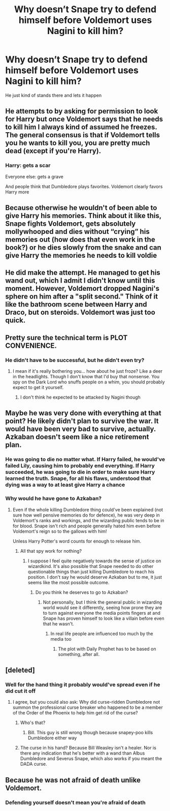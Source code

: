 #+TITLE: Why doesn’t Snape try to defend himself before Voldemort uses Nagini to kill him?

* Why doesn’t Snape try to defend himself before Voldemort uses Nagini to kill him?
:PROPERTIES:
:Author: tonosif
:Score: 2
:DateUnix: 1613024962.0
:DateShort: 2021-Feb-11
:FlairText: Discussion
:END:
He just kind of stands there and lets it happen


** He attempts to by asking for permission to look for Harry but once Voldemort says that he needs to kill him I always kind of assumed he freezes. The general consensus is that if Voldemort tells you he wants to kill you, you are pretty much dead (except if you're Harry).
:PROPERTIES:
:Author: I_love_DPs
:Score: 17
:DateUnix: 1613028530.0
:DateShort: 2021-Feb-11
:END:

*** Harry: gets a scar

Everyone else: gets a grave

And people think that Dumbledore plays favorites. Voldemort clearly favors Harry more
:PROPERTIES:
:Author: adambomb90
:Score: 6
:DateUnix: 1613149445.0
:DateShort: 2021-Feb-12
:END:


** Because otherwise he wouldn't of been able to give Harry his memories. Think about it like this, Snape fights Voldemort, gets absolutely mollywhooped and dies without “crying” his memories out (how does that even work in the book?) or he dies slowly from the snake and can give Harry the memories he needs to kill voldie
:PROPERTIES:
:Author: RoyalAct4
:Score: 9
:DateUnix: 1613043462.0
:DateShort: 2021-Feb-11
:END:


** He did make the attempt. He managed to get his wand out, which I admit I didn't know until this moment. However, Voldemort dropped Nagini's sphere on him after a "split second." Think of it like the bathroom scene between Harry and Draco, but on steroids. Voldemort was just too quick.
:PROPERTIES:
:Author: Ash_Lestrange
:Score: 9
:DateUnix: 1613043487.0
:DateShort: 2021-Feb-11
:END:


** Pretty sure the technical term is PLOT CONVENIENCE.
:PROPERTIES:
:Author: r-Sam
:Score: 6
:DateUnix: 1613059550.0
:DateShort: 2021-Feb-11
:END:

*** He didn't have to be successful, but he didn't even try?
:PROPERTIES:
:Author: tonosif
:Score: 1
:DateUnix: 1613061077.0
:DateShort: 2021-Feb-11
:END:

**** I mean if it's really bothering you... how about he just froze? Like a deer in the headlights. Though I don't know that I'd buy that nonsense. You spy on the Dark Lord who snuffs people on a whim, you should probably expect to get it yourself.
:PROPERTIES:
:Author: r-Sam
:Score: 2
:DateUnix: 1613154908.0
:DateShort: 2021-Feb-12
:END:

***** I don't think he expected to be attacked by Nagini though
:PROPERTIES:
:Author: tonosif
:Score: 1
:DateUnix: 1613157352.0
:DateShort: 2021-Feb-12
:END:


** Maybe he was very done with everything at that point? He likely didn't plan to survive the war. It would have been very bad to survive, actually. Azkaban doesn't seem like a nice retirement plan.
:PROPERTIES:
:Author: rosemarjoram
:Score: 2
:DateUnix: 1613055937.0
:DateShort: 2021-Feb-11
:END:

*** He was going to die no matter what. If Harry failed, he would've failed Lily, causing him to probably end everything. If Harry succeeded, he was going to die in order to make sure Harry learned the truth. Snape, for all his flaws, understood that dying was a way to at least give Harry a chance
:PROPERTIES:
:Author: adambomb90
:Score: 5
:DateUnix: 1613149631.0
:DateShort: 2021-Feb-12
:END:


*** Why would he have gone to Azkaban?
:PROPERTIES:
:Author: tonosif
:Score: 1
:DateUnix: 1613056144.0
:DateShort: 2021-Feb-11
:END:

**** Even if the whole killing Dumbledore thing could've been explained (not sure how well pensive memories do for defence), he was very deep in Voldemort's ranks and workings, and the wizarding public tends to be in for blood. Snape isn't rich and people generally hated him even before Voldemort's reign so to the gallows with him!

Unless Harry Potter's word counts for enough to release him.
:PROPERTIES:
:Author: rosemarjoram
:Score: 4
:DateUnix: 1613063032.0
:DateShort: 2021-Feb-11
:END:

***** All that spy work for nothing?
:PROPERTIES:
:Author: tonosif
:Score: 1
:DateUnix: 1613065800.0
:DateShort: 2021-Feb-11
:END:

****** I suppose I feel quite negatively towards the sense of justice on wizardkind. It's also possible that Snape needed to do other questionable things than just killing Dumbledore to reach his position. I don't say he would deserve Azkaban but to me, it just seems like the most possible outcome.
:PROPERTIES:
:Author: rosemarjoram
:Score: 4
:DateUnix: 1613072276.0
:DateShort: 2021-Feb-11
:END:

******* Do you think he deserves to go to Azkaban?
:PROPERTIES:
:Author: tonosif
:Score: 2
:DateUnix: 1613072348.0
:DateShort: 2021-Feb-11
:END:

******** Not personally, but I think the general public in wizarding world would see it differently, seeing how prone they are to turn against everyone the media points fingers at and Snape has proven himself to look like a villain before even that he wasn't.
:PROPERTIES:
:Author: rosemarjoram
:Score: 3
:DateUnix: 1613073548.0
:DateShort: 2021-Feb-11
:END:

********* In real life people are influenced too much by the media too
:PROPERTIES:
:Author: tonosif
:Score: 2
:DateUnix: 1613073722.0
:DateShort: 2021-Feb-11
:END:

********** The plot with Daily Prophet has to be based on something, after all.
:PROPERTIES:
:Author: rosemarjoram
:Score: 2
:DateUnix: 1613136040.0
:DateShort: 2021-Feb-12
:END:


** [deleted]
:PROPERTIES:
:Score: 2
:DateUnix: 1613054987.0
:DateShort: 2021-Feb-11
:END:

*** Well for the hand thing it probably would've spread even if he did cut it off
:PROPERTIES:
:Author: tonosif
:Score: 1
:DateUnix: 1613056126.0
:DateShort: 2021-Feb-11
:END:

**** I agree, but you could also ask: Why did curse-ridden Dumbledore not summon the professional curse breaker who happened to be a member of the Order of the Phoenix to help him get rid of the curse?
:PROPERTIES:
:Author: snuffly22
:Score: 5
:DateUnix: 1613071934.0
:DateShort: 2021-Feb-11
:END:

***** Who's that?
:PROPERTIES:
:Author: tonosif
:Score: 1
:DateUnix: 1613072291.0
:DateShort: 2021-Feb-11
:END:

****** Bill. This guy is still wrong though because snapey-poo kills Dumbledore either way
:PROPERTIES:
:Author: RoyalAct4
:Score: 3
:DateUnix: 1613076764.0
:DateShort: 2021-Feb-12
:END:


***** The curse in his hand? Because Bill Weasley isn't a healer. Nor is there any indication that he's better with a wand than Albus Dumbledore and Severus Snape, which also works if you meant the DADA curse.
:PROPERTIES:
:Author: Ash_Lestrange
:Score: 1
:DateUnix: 1613097259.0
:DateShort: 2021-Feb-12
:END:


** Because he was not afraid of death unlike Voldemort.
:PROPERTIES:
:Author: Her-My-O-Nee
:Score: 1
:DateUnix: 1613025339.0
:DateShort: 2021-Feb-11
:END:

*** Defending yourself doesn't mean you're afraid of death
:PROPERTIES:
:Author: tonosif
:Score: 5
:DateUnix: 1613025685.0
:DateShort: 2021-Feb-11
:END:
